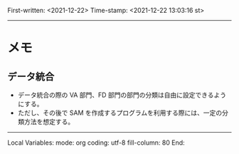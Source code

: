
First-written:	<2021-12-22>
Time-stamp:	<2021-12-22 13:03:16 st>

--------------------------------------------------------------------------


* メモ

** データ統合

+ データ統合の際の VA 部門、FD 部門の部門の分類は自由に設定できるようにする。
+ ただし、その後で SAM を作成するプログラムを利用する際には、一定の分類方法を想定する。









--------------------
Local Variables:
mode: org
coding: utf-8
fill-column: 80
End:

